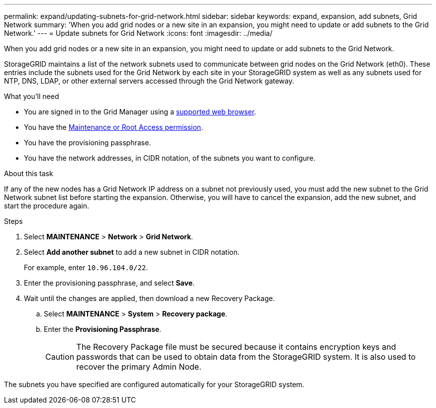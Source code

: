 ---
permalink: expand/updating-subnets-for-grid-network.html
sidebar: sidebar
keywords: expand, expansion, add subnets, Grid Network
summary: 'When you add grid nodes or a new site in an expansion, you might need to update or add subnets to the Grid Network.'
---
= Update subnets for Grid Network
:icons: font
:imagesdir: ../media/

[.lead]
When you add grid nodes or a new site in an expansion, you might need to update or add subnets to the Grid Network.

StorageGRID maintains a list of the network subnets used to communicate between grid nodes on the Grid Network (eth0). These entries include the subnets used for the Grid Network by each site in your StorageGRID system as well as any subnets used for NTP, DNS, LDAP, or other external servers accessed through the Grid Network gateway.

.What you'll need

* You are signed in to the Grid Manager using a link:../admin/web-browser-requirements.html[supported web browser].
* You have the xref:../admin/admin-group-permissions.adoc[Maintenance or Root Access permission].
* You have the provisioning passphrase.
* You have the network addresses, in CIDR notation, of the subnets you want to configure.

.About this task

If any of the new nodes has a Grid Network IP address on a subnet not previously used, you must add the new subnet to the Grid Network subnet list before starting the expansion. Otherwise, you will have to cancel the expansion, add the new subnet, and start the procedure again.

.Steps

. Select *MAINTENANCE* > *Network* > *Grid Network*.

. Select *Add another subnet* to add a new subnet in CIDR notation.
+
For example, enter `10.96.104.0/22`.

. Enter the provisioning passphrase, and select *Save*.

. Wait until the changes are applied, then download a new Recovery Package.
.. Select *MAINTENANCE* > *System* > *Recovery package*.
.. Enter the *Provisioning Passphrase*.
+
CAUTION: The Recovery Package file must be secured because it contains encryption keys and passwords that can be used to obtain data from the StorageGRID system. It is also used to recover the primary Admin Node.

The subnets you have specified are configured automatically for your StorageGRID system.